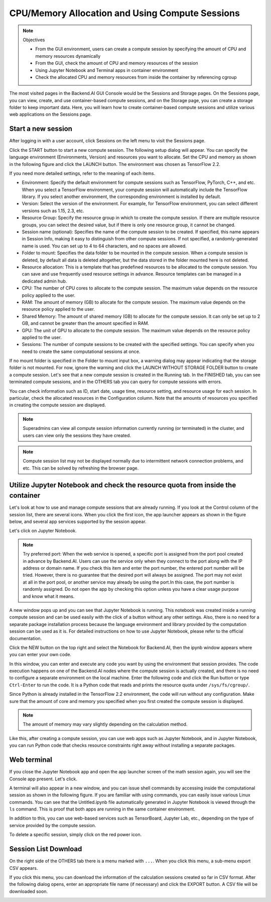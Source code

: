 ================================================
CPU/Memory Allocation and Using Compute Sessions
================================================

.. note:: Objectives

   * From the GUI environment, users can create a compute session by specifying
     the amount of CPU and memory resources dynamically
   * From the GUI, check the amount of CPU and memory resources of the session
   * Using Jupyter Notebook and Terminal apps in container environment
   * Check the allocated CPU and memory resources from inside the container by
     referencing cgroup

The most visited pages in the Backend.AI GUI Console would be the Sessions and
Storage pages. On the Sessions page, you can view, create, and use
container-based compute sessions, and on the Storage page, you can create a
storage folder to keep important data. Here, you will learn how to create
container-based compute sessions and utilize various web applications on
the Sessions page.


Start a new session
-------------------

After logging in with a user account, click Sessions on the left menu to visit
the Sessions page.

.. image:: sessions_page.png

Click the START button to start a new compute session. The following setup
dialog will appear. You can specify the language environment (Environments,
Version) and resources you want to allocate. Set the CPU and memory as shown in
the following figure and click the LAUNCH button. The environment was chosen as
TensorFlow 2.2.

.. image:: session_launch_dialog.png
   :width: 350
   :align: center

If you need more detailed settings, refer to the meaning of each items.

* Environment: Specify the default environment for compute sessions such as
  TensorFlow, PyTorch, C++, and etc. When you select a TensorFlow environment,
  your compute session will automatically include the TensorFlow library.
  If you select another environment, the corresponding environment is installed
  by default.
* Version: Select the version of the environment. For example, for TensorFlow
  environment, you can select different versions such as 1.15, 2.3, etc.
* Resource Group: Specify the resource group in which to create the compute
  session. If there are multiple resource groups, you can select the desired
  value, but if there is only one resource group, it cannot be changed.
* Session name (optional): Specifies the name of the compute session to be
  created. If specified, this name appears in Session Info, making it easy to
  distinguish from other compute sessions. If not specified, a
  randomly-generated name is used. You can set up to 4 to 64 characters, and no
  spaces are allowed.
* Folder to mount: Specifies the data folder to be mounted in the compute
  session. When a compute session is deleted, by default all data is deleted
  altogether, but the data stored in the folder mounted here is not deleted.
* Resource allocation: This is a template that has predefined resources to be
  allocated to the compute session. You can save and use frequently used
  resource settings in advance. Resource templates can be managed in a dedicated
  admin hub.
* CPU: The number of CPU cores to allocate to the compute session. The maximum
  value depends on the resource policy applied to the user.
* RAM: The amount of memory (GB) to allocate for the compute session. The
  maximum value depends on the resource policy applied to the user.
* Shared Memory: The amount of shared memory (GB) to allocate for the
  compute session. It can only be set up to 2 GB, and cannot be greater than the
  amount specified in RAM.
* GPU: The unit of GPU to allocate to the compute session. The maximum value
  depends on the resource policy applied to the user.
* Sessions: The number of compute sessions to be created with the specified
  settings. You can specify when you need to create the same computational
  sessions at once.

If no mount folder is specified in the Folder to mount input box, a warning
dialog may appear indicating that the storage folder is not mounted. For now,
ignore the warning and click the LAUNCH WITHOUT STORAGE FOLDER button to create
a compute session. Let's see that a new compute session is created in the
Running tab. In the FINISHED tab, you can see terminated compute sessions, and
in the OTHERS tab you can query for compute sessions with errors.

.. image:: session_created.png

You can check information such as ID, start date, usage time, resource setting,
and resource usage for each session. In particular, check the allocated
resources in the Configuration column. Note that the amounts of resources you
specified in creating the compute session are displayed.

.. note::
   Superadmins can view all compute session information currently running (or
   terminated) in the cluster, and users can view only the sessions they have
   created.

.. note::
   Compute session list may not be displayed normally due to intermittent
   network connection problems, and etc. This can be solved by refreshing the
   browser page.

Utilize Jupyter Notebook and check the resource quota from inside the container
-------------------------------------------------------------------------------

Let's look at how to use and manage compute sessions that are already running.
If you look at the Control column of the session list, there are several icons.
When you click the first icon, the app launcher appears as shown in the figure
below, and several app services supported by the session appear.

.. image:: app_launch_dialog.png
   :width: 400
   :align: center

Let's click on Jupyter Notebook.

.. note::
   Try preferred port: When the web service is opened, a specific port is
   assigned from the port pool created in advance by Backend.AI. Users can
   use the service only when they connect to the port along with the IP
   address or domain name. If you check this item and enter the port number,
   the entered port number will be tried.
   However, there is no guarantee that the desired port will always be assigned.
   The port may not exist at all in the port pool, or another service may
   already be using the port.In this case, the port number is randomly assigned.
   Do not open the app by checking this option unless you have a clear usage
   purpose and know what it means.

.. image:: jupyter_app.png

A new window pops up and you can see that Jupyter Notebook is running. This
notebook was created inside a running compute session and can be used easily
with the click of a button without any other settings. Also, there is no need
for a separate package installation process because the language environment and
library provided by the computation session can be used as it is. For detailed
instructions on how to use Jupyter Notebook, please refer to the official
documentation.

Click the NEW button on the top right and select the Notebook for Backend.AI,
then the ipynb window appears where you can enter your own code.

.. image:: backendai_notebook_menu.png
   :width: 400
   :align: center

In this window, you can enter and execute any code you want by using the
environment that session provides. The code execution happens on one of the
Backend.AI nodes where the compute session is actually created, and there is no
need to configure a separate environment on the local machine. Enter the
following code and click the Run button or type ``Ctrl-Enter`` to run the code.
It is a Python code that reads and prints the resource quota under
``/sys/fs/cgroup/``.

.. image:: notebook_code_execution.png

Since Python is already installed in the TensorFlow 2.2 environment, the code
will run without any configuration. Make sure that the amount of core and memory
you specified when you first created the compute session is displayed.

.. note::
   The amount of memory may vary slightly depending on the calculation method.

Like this, after creating a compute session, you can use web apps such as
Jupyter Notebook, and in Jupyter Notebook, you can run Python code that checks
resource constraints right away without installing a separate packages.


Web terminal
------------

If you close the Jupyter Notebook app and open the app launcher screen of the
math session again, you will see the Console app present. Let's click.

.. image:: session_terminal.png
   :width: 500
   :align: center

A terminal will also appear in a new window, and you can issue shell commands by
accessing inside the computational session as shown in the following figure. If
you are familiar with using commands, you can easily issue various Linux
commands. You can see that the Untitled.ipynb file automatically generated in
Jupyter Notebook is viewed through the ``ls`` command. This is proof that both
apps are running in the same container environment.

In addition to this, you can use web-based services such as TensorBoard, Jupyter
Lab, etc., depending on the type of service provided by the compute session.

To delete a specific session, simply click on the red power icon.

.. image:: session_destroy_dialog.png
   :width: 400
   :align: center


Session List Download
---------------------

On the right side of the OTHERS tab there is a menu marked with ``...``. When
you click this menu, a sub-menu export CSV appears.

.. image:: export_csv_menu.png

If you click this menu, you can download the information of the calculation
sessions created so far in CSV format. After the following dialog opens, enter
an appropriate file name (if necessary) and click the EXPORT button. A CSV file
will be downloaded soon.

.. image:: export_session_dialog.png
   :width: 350
   :align: center
